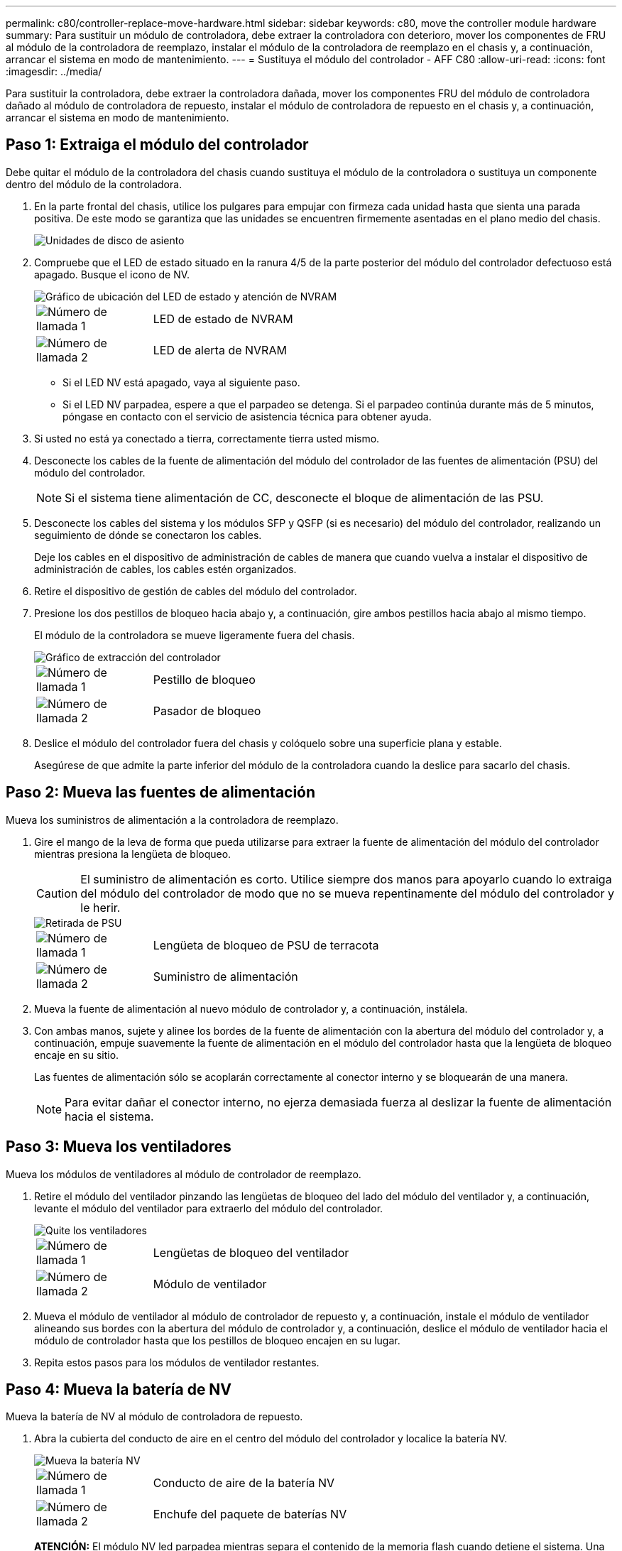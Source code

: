---
permalink: c80/controller-replace-move-hardware.html 
sidebar: sidebar 
keywords: c80, move the controller module hardware 
summary: Para sustituir un módulo de controladora, debe extraer la controladora con deterioro, mover los componentes de FRU al módulo de la controladora de reemplazo, instalar el módulo de la controladora de reemplazo en el chasis y, a continuación, arrancar el sistema en modo de mantenimiento. 
---
= Sustituya el módulo del controlador - AFF C80
:allow-uri-read: 
:icons: font
:imagesdir: ../media/


[role="lead"]
Para sustituir la controladora, debe extraer la controladora dañada, mover los componentes FRU del módulo de controladora dañado al módulo de controladora de repuesto, instalar el módulo de controladora de repuesto en el chasis y, a continuación, arrancar el sistema en modo de mantenimiento.



== Paso 1: Extraiga el módulo del controlador

Debe quitar el módulo de la controladora del chasis cuando sustituya el módulo de la controladora o sustituya un componente dentro del módulo de la controladora.

. En la parte frontal del chasis, utilice los pulgares para empujar con firmeza cada unidad hasta que sienta una parada positiva. De este modo se garantiza que las unidades se encuentren firmemente asentadas en el plano medio del chasis.
+
image::../media/drw_a800_drive_seated_IEOPS-960.svg[Unidades de disco de asiento]

. Compruebe que el LED de estado situado en la ranura 4/5 de la parte posterior del módulo del controlador defectuoso está apagado. Busque el icono de NV.
+
image::../media/drw_a1K-70-90_nvram-led_ieops-1463.svg[Gráfico de ubicación del LED de estado y atención de NVRAM]

+
[cols="1,4"]
|===


 a| 
image:../media/icon_round_1.png["Número de llamada 1"]
 a| 
LED de estado de NVRAM



 a| 
image:../media/icon_round_2.png["Número de llamada 2"]
 a| 
LED de alerta de NVRAM

|===
+
** Si el LED NV está apagado, vaya al siguiente paso.
** Si el LED NV parpadea, espere a que el parpadeo se detenga. Si el parpadeo continúa durante más de 5 minutos, póngase en contacto con el servicio de asistencia técnica para obtener ayuda.


. Si usted no está ya conectado a tierra, correctamente tierra usted mismo.
. Desconecte los cables de la fuente de alimentación del módulo del controlador de las fuentes de alimentación (PSU) del módulo del controlador.
+

NOTE: Si el sistema tiene alimentación de CC, desconecte el bloque de alimentación de las PSU.

. Desconecte los cables del sistema y los módulos SFP y QSFP (si es necesario) del módulo del controlador, realizando un seguimiento de dónde se conectaron los cables.
+
Deje los cables en el dispositivo de administración de cables de manera que cuando vuelva a instalar el dispositivo de administración de cables, los cables estén organizados.

. Retire el dispositivo de gestión de cables del módulo del controlador.
. Presione los dos pestillos de bloqueo hacia abajo y, a continuación, gire ambos pestillos hacia abajo al mismo tiempo.
+
El módulo de la controladora se mueve ligeramente fuera del chasis.

+
image::../media/drw_a70-90_pcm_remove_replace_ieops-1365.svg[Gráfico de extracción del controlador]

+
[cols="1,4"]
|===


 a| 
image:../media/icon_round_1.png["Número de llamada 1"]
 a| 
Pestillo de bloqueo



 a| 
image:../media/icon_round_2.png["Número de llamada 2"]
 a| 
Pasador de bloqueo

|===
. Deslice el módulo del controlador fuera del chasis y colóquelo sobre una superficie plana y estable.
+
Asegúrese de que admite la parte inferior del módulo de la controladora cuando la deslice para sacarlo del chasis.





== Paso 2: Mueva las fuentes de alimentación

Mueva los suministros de alimentación a la controladora de reemplazo.

. Gire el mango de la leva de forma que pueda utilizarse para extraer la fuente de alimentación del módulo del controlador mientras presiona la lengüeta de bloqueo.
+

CAUTION: El suministro de alimentación es corto. Utilice siempre dos manos para apoyarlo cuando lo extraiga del módulo del controlador de modo que no se mueva repentinamente del módulo del controlador y le herir.

+
image::../media/drw_a70-90_psu_remove_replace_ieops-1368.svg[Retirada de PSU]

+
[cols="1,4"]
|===


 a| 
image::../media/icon_round_1.png[Número de llamada 1]
| Lengüeta de bloqueo de PSU de terracota 


 a| 
image::../media/icon_round_2.png[Número de llamada 2]
 a| 
Suministro de alimentación

|===
. Mueva la fuente de alimentación al nuevo módulo de controlador y, a continuación, instálela.
. Con ambas manos, sujete y alinee los bordes de la fuente de alimentación con la abertura del módulo del controlador y, a continuación, empuje suavemente la fuente de alimentación en el módulo del controlador hasta que la lengüeta de bloqueo encaje en su sitio.
+
Las fuentes de alimentación sólo se acoplarán correctamente al conector interno y se bloquearán de una manera.

+

NOTE: Para evitar dañar el conector interno, no ejerza demasiada fuerza al deslizar la fuente de alimentación hacia el sistema.





== Paso 3: Mueva los ventiladores

Mueva los módulos de ventiladores al módulo de controlador de reemplazo.

. Retire el módulo del ventilador pinzando las lengüetas de bloqueo del lado del módulo del ventilador y, a continuación, levante el módulo del ventilador para extraerlo del módulo del controlador.
+
image::../media/drw_a70-90_fan_remove_replace_ieops-1366.svg[Quite los ventiladores]

+
[cols="1,4"]
|===


 a| 
image::../media/icon_round_1.png[Número de llamada 1]
 a| 
Lengüetas de bloqueo del ventilador



 a| 
image::../media/icon_round_2.png[Número de llamada 2]
 a| 
Módulo de ventilador

|===
. Mueva el módulo de ventilador al módulo de controlador de repuesto y, a continuación, instale el módulo de ventilador alineando sus bordes con la abertura del módulo de controlador y, a continuación, deslice el módulo de ventilador hacia el módulo de controlador hasta que los pestillos de bloqueo encajen en su lugar.
. Repita estos pasos para los módulos de ventilador restantes.




== Paso 4: Mueva la batería de NV

Mueva la batería de NV al módulo de controladora de repuesto.

. Abra la cubierta del conducto de aire en el centro del módulo del controlador y localice la batería NV.
+
image::../media/drw_a70-90_remove_replace_nvmembat_ieops-1369.svg[Mueva la batería NV]

+
[cols="1,4"]
|===


 a| 
image::../media/icon_round_1.png[Número de llamada 1]
| Conducto de aire de la batería NV 


 a| 
image::../media/icon_round_2.png[Número de llamada 2]
 a| 
Enchufe del paquete de baterías NV

|===
+
*ATENCIÓN:* El módulo NV led parpadea mientras separa el contenido de la memoria flash cuando detiene el sistema. Una vez finalizado el destete, el LED se apaga.

. Levante la batería para acceder al enchufe de la batería.
. Apriete el clip de la cara del enchufe de la batería para liberarlo de la toma y, a continuación, desenchufe el cable de la batería de la toma.
. Levante la batería del conducto de aire y del módulo del controlador.
. Mueva la batería al módulo de controlador de repuesto e instálelo en el módulo de controlador de repuesto:
+
.. Abra el conducto de aire de la batería NV en el módulo de controlador de reemplazo.
.. Enchufe la clavija de la batería a la toma y asegúrese de que la clavija se bloquea en su lugar.
.. Inserte la batería en la ranura y presione firmemente la batería para asegurarse de que está bloqueada en su lugar.
.. Cierre el conducto de aire de la batería NV.






== Paso 5: Mover los DIMM del sistema

Mueva los módulos DIMM al módulo de controlador de reemplazo.

. Abra el conducto de aire del controlador en la parte superior del controlador.
+
.. Inserte los dedos en los huecos de los extremos del conducto de aire.
.. Levante el conducto de aire y gírelo hacia arriba hasta el tope.


. Localice los DIMM del sistema en la placa base.
+
image::../media/drw_a70_90_dimm_ieops-1513.svg[Asignación de DIMM]

+
[cols="1,4"]
|===


 a| 
image::../media/icon_round_1.png[Número de llamada 1]
| DIMM del sistema 
|===
. Tenga en cuenta la orientación del DIMM en el socket para poder insertar el DIMM en el módulo de controlador de reemplazo en la orientación adecuada.
. Extraiga el DIMM de su ranura empujando lentamente las dos lengüetas expulsoras del DIMM a ambos lados del DIMM y, a continuación, extraiga el DIMM de la ranura.
+

NOTE: Sujete con cuidado el módulo DIMM por los bordes para evitar la presión sobre los componentes de la placa de circuitos DIMM.

. Localice la ranura en el módulo de controlador de reemplazo en el que va a instalar el módulo DIMM.
. Inserte el módulo DIMM directamente en la ranura.
+
El módulo DIMM encaja firmemente en la ranura, pero debe entrar fácilmente. Si no es así, realinee el DIMM con la ranura y vuelva a insertarlo.

+

NOTE: Inspeccione visualmente el módulo DIMM para comprobar que está alineado de forma uniforme y completamente insertado en la ranura.

. Empuje con cuidado, pero firmemente, en el borde superior del DIMM hasta que las lengüetas expulsoras encajen en su lugar sobre las muescas de los extremos del DIMM.
. Repita estos pasos para los módulos DIMM restantes.
. Cierre el conducto de aire del controlador.




== Paso 6: Mueva los módulos de E/S.

Mueva los módulos de E/S al módulo de controlador de reemplazo.

image::../media/drw_a70_90_io_remove_replace_ieops-1532.svg[Retire el módulo de E/S.]

[cols="1,4"]
|===


 a| 
image::../media/icon_round_1.png[Número de llamada 1]
| Palanca de leva del módulo de E/S. 
|===
. Desconecte cualquier cableado del módulo de E/S de destino.
+
Asegúrese de etiquetar los cables para saber de dónde proceden.

. Gire el ARM de gestión de cables hacia abajo tirando de los botones del interior del ARM de gestión de cables y girándolo hacia abajo.
. Retire los módulos de E/S del módulo del controlador:
+
.. Pulse el botón de bloqueo de leva del módulo de E/S de destino.
.. Gire el pestillo de la leva hacia abajo hasta el tope. Para los módulos horizontales, gire la leva hacia fuera del módulo hasta el tope.
.. Retire el módulo del módulo del controlador enganchando el dedo en la abertura de la palanca de leva y sacando el módulo del módulo del controlador.
+
Asegúrese de realizar un seguimiento de la ranura en la que se encontraba el módulo de E/S.

.. Instale el módulo de E/S de repuesto en el módulo de controlador de sustitución deslizando suavemente el módulo de E/S en la ranura hasta que el pestillo de leva de E/S comience a acoplarse con el pasador de leva de E/S y, a continuación, empuje el pestillo de leva de E/S completamente hacia arriba para bloquear el módulo en su sitio.


. Repita estos pasos para mover los módulos I/O restantes, excepto los módulos de las ranuras 6 y 7, al módulo de controlador de reemplazo.
+

NOTE: Para mover los módulos de E/S de las ranuras 6 y 7, debe mover el portador que contiene estos módulos de E/S del módulo de controlador defectuoso al módulo de controlador de reemplazo.

. Mueva el portador que contiene los módulos de E/S en las ranuras 6 y 7 al módulo de controlador de reemplazo:
+
.. Pulse el botón de la palanca situada en el extremo derecho de la palanca del soporte. ..Deslice el portador fuera del módulo del controlador dañado. Insértelo en el módulo del controlador de reemplazo en la misma posición que estaba en el módulo del controlador dañado.
.. Empuje suavemente el soporte hasta el fondo en el módulo de controlador de repuesto hasta que encaje en su sitio.






== Paso 7: Mueva el módulo de gestión del sistema

Mueva el módulo Gestión del sistema al módulo de controlador de reemplazo.

image::../media/drw_a70-90_sys-mgmt_replace_ieops-1373.svg[Sustituya el módulo Gestión del sistema]

[cols="1,4"]
|===


 a| 
image::../media/icon_round_1.png[Número de llamada 1]
 a| 
Bloqueo de leva del módulo de gestión del sistema



 a| 
image::../media/icon_round_2.png[Número de llamada 2]
 a| 
Botón de bloqueo del soporte de arranque



 a| 
image::../media/icon_round_3.png[Número de llamada 3]
 a| 
Módulo de gestión del sistema de sustitución

|===
. Retire el módulo de gestión del sistema del módulo del controlador defectuoso:
+
.. Pulse el botón de la leva de gestión del sistema.
.. Gire la palanca de leva completamente hacia abajo.
.. Enrolle el dedo en la palanca de leva y tire del módulo para extraerlo del sistema.


. Instale el módulo de gestión del sistema en el módulo de controlador de sustitución en la misma ranura en la que estaba en el módulo de controlador dañado:
+
.. Alinee los bordes del módulo de gestión del sistema con la apertura del sistema y empújelo suavemente en el módulo del controlador.
.. Deslice suavemente el módulo en la ranura hasta que el pestillo de leva comience a acoplarse con el pasador de leva de E/S y, a continuación, gire el pestillo de leva completamente hacia arriba para bloquear el módulo en su sitio.






== Paso 8: Mueva el módulo NVRAM

Mueva el módulo NVRAM al módulo de la controladora de reemplazo.

image::../media/drw_a70-90_nvram12_remove_replace_ieops-1370.svg[Retire el módulo NVRAM12 y los DIMM]

[cols="1,4"]
|===


 a| 
image:../media/icon_round_1.png["Número de llamada 1"]
 a| 
Botón de bloqueo de leva



 a| 
image:../media/icon_round_2.png["Número de llamada 2"]
 a| 
Lengüeta de bloqueo de DIMM

|===
. Retire el módulo NVRAM del módulo del controlador defectuoso:
+
.. Pulse el botón de bloqueo de leva.
+
El botón de leva se aleja del chasis.

.. Gire el pestillo de leva hasta el tope.
.. Retire el módulo NVRAM de la carcasa enganchando el dedo en la abertura de la palanca de leva y tirando del módulo para sacarlo de la carcasa.


. Instale el módulo NVRAM en la ranura 4/5 del módulo de controladora de reemplazo:
+
.. Alinee el módulo con los bordes de la abertura del chasis en la ranura 4/5.
.. Deslice suavemente el módulo en la ranura hasta el fondo y, a continuación, empuje el pestillo de leva completamente hacia arriba para bloquear el módulo en su sitio.






== Paso 9: Instale el módulo del controlador

Vuelva a instalar el módulo del controlador y reinícielo.

. Asegúrese de que el conducto de aire esté completamente cerrado girándolo hacia abajo hasta el tope.
+
Debe quedar a ras de la chapa metálica del módulo del controlador.

. Alinee el extremo del módulo del controlador con la abertura del chasis y, a continuación, empuje suavemente el módulo del controlador hasta la mitad del sistema.
+

NOTE: No inserte completamente el módulo de la controladora en el chasis hasta que se le indique hacerlo.

. Vuelva a instalar el ARM de gestión de cables (si se quitó), pero no vuelva a conectar ningún cable a la controladora de reemplazo.
. Conecte el cable de la consola al puerto de la consola del módulo de controlador de reemplazo y vuelva a conectarlo al portátil para que reciba mensajes de la consola cuando se reinicie. La controladora de reemplazo recibe alimentación de la controladora en buen estado y comienza a reiniciarse tan pronto como se coloca completamente en el chasis.
. Complete la reinstalación del módulo del controlador:
+
.. Empuje firmemente el módulo de la controladora en el chasis hasta que se ajuste al plano medio y esté totalmente asentado.
+
Los pestillos de bloqueo se elevan cuando el módulo del controlador está completamente asentado.

+

NOTE: No ejerza una fuerza excesiva al deslizar el módulo del controlador hacia el chasis para evitar dañar los conectores.

.. Gire los pestillos de bloqueo hacia arriba hasta la posición de bloqueo.


+

NOTE: La controladora arranca en el símbolo del sistema DE Loader tan pronto como está completamente asentada.

. Desde el aviso de Loader, introduzca `show date` para mostrar la fecha y la hora de la controladora de reemplazo. La fecha y la hora están en GMT.
+

NOTE: La hora mostrada es la hora local no siempre GMT y se muestra en modo 24hr.

. Establezca la hora actual en GMT con `set time hh:mm:ss` el comando. Puede obtener el GMT actual del nodo socio el comando `date -u`command.
. Vuelva a conectar el sistema de almacenamiento, según sea necesario.
+
Si ha quitado los transceptores (QSFP o SFP), recuerde reinstalarlos si utiliza cables de fibra óptica.

. Conecte los cables de alimentación en las fuentes de alimentación.
+

NOTE: Si dispone de fuentes de alimentación de CC, vuelva a conectar el bloque de alimentación a las fuentes de alimentación después de que el módulo del controlador esté completamente asentado en el chasis.


